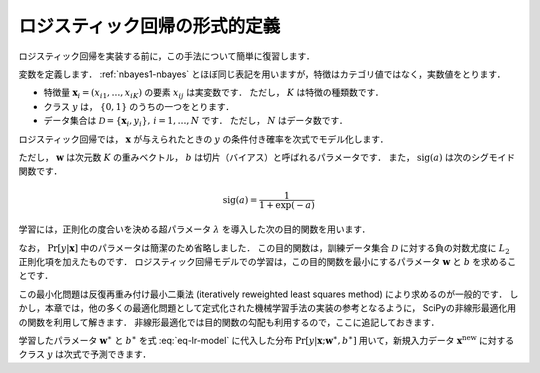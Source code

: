 .. _lr-lr:

ロジスティック回帰の形式的定義
==============================

ロジスティック回帰を実装する前に，この手法について簡単に復習します．

.. index:: logistic regression

変数を定義します．
:ref:`nbayes1-nbayes` とほぼ同じ表記を用いますが，特徴はカテゴリ値ではなく，実数値をとります．

* 特徴量 :math:`\mathbf{x}_i=(x_{i1}, \ldots, x_{iK})` の要素 :math:`x_{ij}` は実変数です．
  ただし， :math:`K` は特徴の種類数です．
* クラス :math:`y` は， :math:`\{0, 1\}` のうちの一つをとります．
* データ集合は :math:`\mathcal{D}=\{\mathbf{x}_i, y_i\},\,i=1,\ldots,N` です．
  ただし， :math:`N` はデータ数です．

ロジスティック回帰では， :math:`\mathbf{x}` が与えられたときの :math:`y` の条件付き確率を次式でモデル化します．

.. math::
   :label: eq-lr-model

    \Pr[y{=}1 | \mathbf{x}; \mathbf{w}, b] = \mathrm{sig}(\mathbf{w}^\top \mathbf{x} + b)

ただし， :math:`\mathbf{w}` は次元数 :math:`K` の重みベクトル， :math:`b` は切片（バイアス）と呼ばれるパラメータです．
また， :math:`\mathrm{sig}(a)` は次のシグモイド関数です．

.. math::

    \mathrm{sig}(a) = \frac{1}{1 + \exp(-a)}

学習には，正則化の度合いを決める超パラメータ :math:`\lambda` を導入した次の目的関数を用います．

.. math::
   :label: eq-lr-objective

    \mathcal{L}(\mathbf{w}, b; \mathcal{D}) & =
    - \log \sum_{(\mathbf{x}_i, y_i) \in \mathcal{D}}
    \Pr[y_i | \mathbf{x}_i; \mathbf{w}, b]
    + \frac{\lambda}{2} \left({\|\mathbf{w}\|_2}^2 + b^2\right) \\
    &= - \sum_{(\mathbf{x}_i, y_i) \in \mathcal{D}}
    \left\{ (1 - y_i) \log(1 - \Pr[y_i{=}1 | \mathbf{x}_i]) + \right.\\
    & \qquad\left.
    y_i \log \Pr[y_i{=}1 | \mathbf{x}_i] \right\}
    + \frac{\lambda}{2} \left({\|\mathbf{w}\|_2}^2 + b^2\right)

なお， :math:`\Pr[y|\mathbf{x}]` 中のパラメータは簡潔のため省略しました．
この目的関数は，訓練データ集合 :math:`\mathcal{D}` に対する負の対数尤度に :math:`L_2` 正則化項を加えたものです．
ロジスティック回帰モデルでの学習は，この目的関数を最小にするパラメータ :math:`\mathbf{w}` と :math:`b` を求めることです．

.. math::
   :label: eq-lr-learning

    \{ \mathbf{w}^\ast, b^\ast \} =
    \arg \min_{\{\mathbf{w}, b\}} \mathcal{L}(\mathbf{w}, b; \mathcal{D})

この最小化問題は反復再重み付け最小二乗法 (iteratively reweighted least squares method) により求めるのが一般的です．
しかし，本章では，他の多くの最適化問題として定式化された機械学習手法の実装の参考となるように， SciPyの非線形最適化用の関数を利用して解きます．
非線形最適化では目的関数の勾配も利用するので，ここに追記しておきます．

.. math::
   :label: eq-lr-gradient

    \frac{\partial}{\partial\mathbf{w}}
    \mathcal{L}(\mathbf{w}, b; \mathcal{D}) & =
    \sum_{(\mathbf{x}_i, y) \in \mathcal{D}}
    (\Pr[y_i{=}1 | \mathbf{x}_i] - y_i) \mathbf{x} + \lambda \, \mathbf{w} \\
    \frac{\partial}{\partial b}
    \mathcal{L}(\mathbf{w}, b; \mathcal{D}) & =
    \sum_{(\mathbf{x}, y) \in \mathcal{D}}
    (\Pr[y_i{=}1 | \mathbf{x}_i] - y_i) + \lambda \, b

学習したパラメータ :math:`\mathbf{w}^\ast` と :math:`b^\ast` を式 :eq:`eq-lr-model` に代入した分布 :math:`\Pr[y | \mathbf{x}; \mathbf{w}^\ast, b^\ast]` 用いて，新規入力データ :math:`\mathbf{x}^\mathrm{new}` に対するクラス :math:`y` は次式で予測できます．

.. math::
   :label: eq-lr-class-dist

   y =
   \begin{cases}
        1, \text{ if } \Pr[y | \mathbf{x}; \mathbf{w}^\ast, b^\ast] \ge 0.5 \\
        0, \text{otherwise}
   \end{cases}
